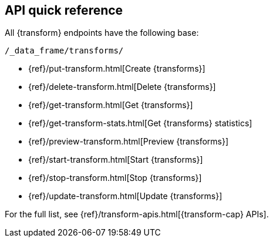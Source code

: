 [role="xpack"]
[[df-api-quickref]]
== API quick reference

All {transform} endpoints have the following base:

[source,js]
----
/_data_frame/transforms/
----
// NOTCONSOLE

* {ref}/put-transform.html[Create {transforms}]
* {ref}/delete-transform.html[Delete {transforms}]
* {ref}/get-transform.html[Get {transforms}]
* {ref}/get-transform-stats.html[Get {transforms} statistics]
* {ref}/preview-transform.html[Preview {transforms}]
* {ref}/start-transform.html[Start {transforms}]
* {ref}/stop-transform.html[Stop {transforms}]
* {ref}/update-transform.html[Update {transforms}]

For the full list, see {ref}/transform-apis.html[{transform-cap} APIs].
